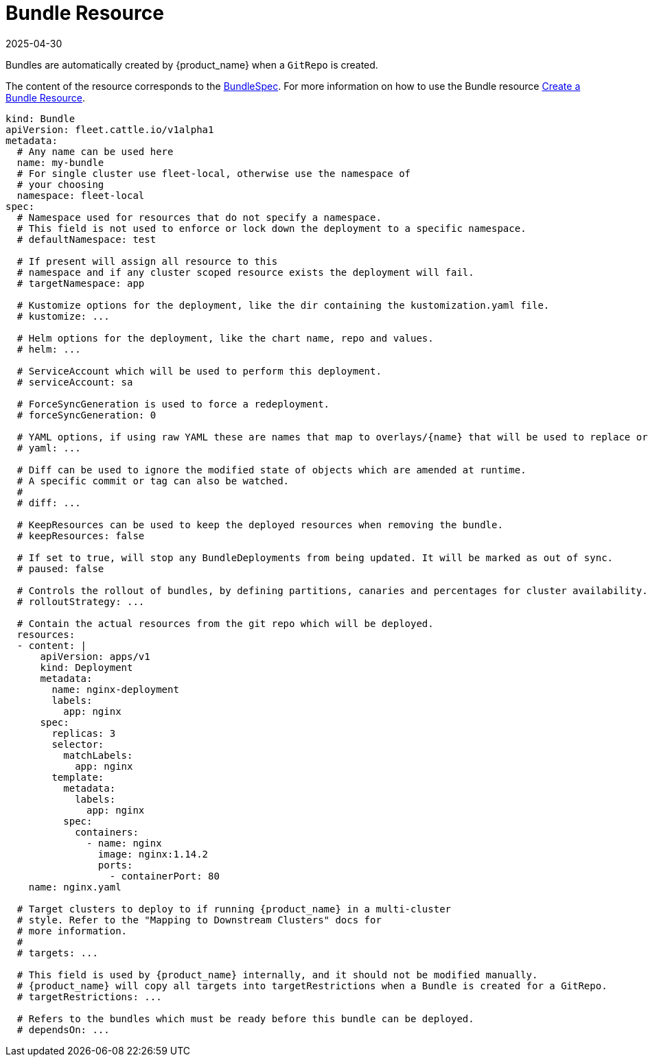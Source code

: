 = Bundle Resource
:revdate: 2025-04-30
:page-revdate: {revdate}

Bundles are automatically created by {product_name} when a `GitRepo` is created.

The content of the resource corresponds to the xref:reference/ref-crds.adoc#_bundlespec[BundleSpec].
For more information on how to use the Bundle resource xref:how-tos-for-users/bundle-add.adoc[Create a Bundle Resource].

[,yaml]
----
kind: Bundle
apiVersion: fleet.cattle.io/v1alpha1
metadata:
  # Any name can be used here
  name: my-bundle
  # For single cluster use fleet-local, otherwise use the namespace of
  # your choosing
  namespace: fleet-local
spec:
  # Namespace used for resources that do not specify a namespace.
  # This field is not used to enforce or lock down the deployment to a specific namespace.
  # defaultNamespace: test

  # If present will assign all resource to this
  # namespace and if any cluster scoped resource exists the deployment will fail.
  # targetNamespace: app

  # Kustomize options for the deployment, like the dir containing the kustomization.yaml file.
  # kustomize: ...

  # Helm options for the deployment, like the chart name, repo and values.
  # helm: ...

  # ServiceAccount which will be used to perform this deployment.
  # serviceAccount: sa

  # ForceSyncGeneration is used to force a redeployment.
  # forceSyncGeneration: 0

  # YAML options, if using raw YAML these are names that map to overlays/{name} that will be used to replace or patch a resource.
  # yaml: ...

  # Diff can be used to ignore the modified state of objects which are amended at runtime.
  # A specific commit or tag can also be watched.
  #
  # diff: ...

  # KeepResources can be used to keep the deployed resources when removing the bundle.
  # keepResources: false

  # If set to true, will stop any BundleDeployments from being updated. It will be marked as out of sync.
  # paused: false

  # Controls the rollout of bundles, by defining partitions, canaries and percentages for cluster availability.
  # rolloutStrategy: ...

  # Contain the actual resources from the git repo which will be deployed.
  resources:
  - content: |
      apiVersion: apps/v1
      kind: Deployment
      metadata:
        name: nginx-deployment
        labels:
          app: nginx
      spec:
        replicas: 3
        selector:
          matchLabels:
            app: nginx
        template:
          metadata:
            labels:
              app: nginx
          spec:
            containers:
              - name: nginx
                image: nginx:1.14.2
                ports:
                  - containerPort: 80
    name: nginx.yaml

  # Target clusters to deploy to if running {product_name} in a multi-cluster
  # style. Refer to the "Mapping to Downstream Clusters" docs for
  # more information.
  #
  # targets: ...

  # This field is used by {product_name} internally, and it should not be modified manually.
  # {product_name} will copy all targets into targetRestrictions when a Bundle is created for a GitRepo.
  # targetRestrictions: ...

  # Refers to the bundles which must be ready before this bundle can be deployed.
  # dependsOn: ...
----
